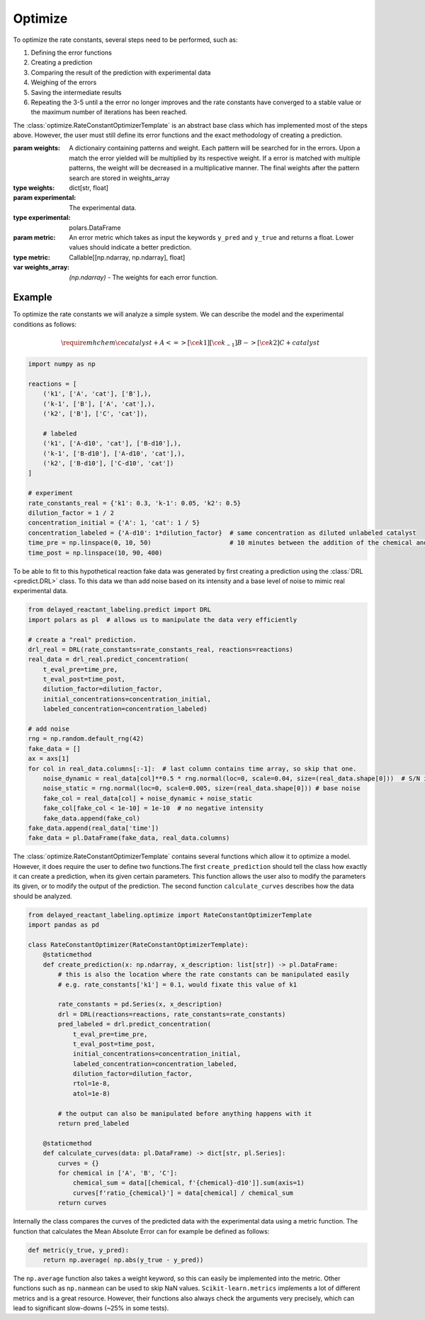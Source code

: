 Optimize
========

To optimize the rate constants, several steps need to be performed, such as:

1. Defining the error functions
2. Creating a prediction
3. Comparing the result of the prediction with experimental data
4. Weighing of the errors
5. Saving the intermediate results
6. Repeating the 3-5 until a the error no longer improves and the rate constants have converged to a stable value or the maximum number of iterations has been reached.

The :class:`optimize.RateConstantOptimizerTemplate` is an abstract base class which has implemented most of the steps
above. However, the user must still define its error functions and the exact methodology of creating a prediction.

.. py:currentmodule:: optimize
.. class:: RateConstantOptimizerTemplate(weights, experimental, metric)

    :param weights: A dictionairy containing patterns and weight. Each pattern will be searched for in  the errors.
        Upon a match the error yielded will be multiplied by its respective weight. If a error is matched with multiple
        patterns, the weight will be decreased in a multiplicative manner. The final weights after the pattern search
        are stored in weights_array
    :type weights: dict[str, float]
    :param experimental: The experimental data.
    :type experimental: polars.DataFrame
    :param metric: An error metric which takes as input the keywords ``y_pred`` and ``y_true`` and returns a float. Lower values
        should indicate a better prediction.
    :type metric: Callable[[np.ndarray, np.ndarray], float]

    :var weights_array: *(np.ndarray)* - The weights for each error function.

    .. method::`create_prediction(x, x_description)`

        **Must be implemented by the user!** Takes a set of parameters and their respective description, and should
        output the prediction starting at the time that the labeled compound has been added.

        :param x: The parameters required for the reaction.
        :type x: np.ndarray
        :param x_description: The description of each parameter.
        :type x_description: list[str]



Example
-------
To optimize the rate constants we will analyze a simple system. We can describe the model and the experimental
conditions as follows:

.. math::

    \require{mhchem}
    \ce{catalyst + A <=>[\ce{k1}][\ce{k_{-1}}] B ->[\ce{{k2}}] C + catalyst}

.. code-block:: python

    import numpy as np

    reactions = [
        ('k1', ['A', 'cat'], ['B'],),
        ('k-1', ['B'], ['A', 'cat'],),
        ('k2', ['B'], ['C', 'cat']),

        # labeled
        ('k1', ['A-d10', 'cat'], ['B-d10'],),
        ('k-1', ['B-d10'], ['A-d10', 'cat'],),
        ('k2', ['B-d10'], ['C-d10', 'cat'])
    ]

    # experiment
    rate_constants_real = {'k1': 0.3, 'k-1': 0.05, 'k2': 0.5}
    dilution_factor = 1 / 2
    concentration_initial = {'A': 1, 'cat': 1 / 5}
    concentration_labeled = {'A-d10': 1*dilution_factor}  # same concentration as diluted unlabeled catalyst
    time_pre = np.linspace(0, 10, 50)                     # 10 minutes between the addition of the chemical and labeled chemical
    time_post = np.linspace(10, 90, 400)

To be able to fit to this hypothetical reaction fake data was generated by first creating a prediction using the :class:`DRL <predict.DRL>`
class. To this data we than add noise based on its intensity and a base level of noise to mimic real experimental data.

.. code-block:: python

    from delayed_reactant_labeling.predict import DRL
    import polars as pl  # allows us to manipulate the data very efficiently

    # create a "real" prediction.
    drl_real = DRL(rate_constants=rate_constants_real, reactions=reactions)
    real_data = drl_real.predict_concentration(
        t_eval_pre=time_pre,
        t_eval_post=time_post,
        dilution_factor=dilution_factor,
        initial_concentrations=concentration_initial,
        labeled_concentration=concentration_labeled)

    # add noise
    rng = np.random.default_rng(42)
    fake_data = []
    ax = axs[1]
    for col in real_data.columns[:-1]:  # last column contains time array, so skip that one.
        noise_dynamic = real_data[col]**0.5 * rng.normal(loc=0, scale=0.04, size=(real_data.shape[0]))  # S/N increases with sqrt(I)
        noise_static = rng.normal(loc=0, scale=0.005, size=(real_data.shape[0])) # base noise
        fake_col = real_data[col] + noise_dynamic + noise_static
        fake_col[fake_col < 1e-10] = 1e-10  # no negative intensity
        fake_data.append(fake_col)
    fake_data.append(real_data['time'])
    fake_data = pl.DataFrame(fake_data, real_data.columns)

.. image:: images/optimize_fakedata.png
    :width: 600
    :align: center

The :class:`optimize.RateConstantOptimizerTemplate` contains several functions which allow it to optimize a model.
However, it does require the user to define two functions.The first ``create_prediction`` should tell the class how
exactly it can create a prediction, when its given certain parameters. This function allows the user also to modify the
parameters its given, or to modify the output of the prediction. The second function ``calculate_curves`` describes how
the data should be analyzed.

.. code-block:: python

    from delayed_reactant_labeling.optimize import RateConstantOptimizerTemplate
    import pandas as pd

    class RateConstantOptimizer(RateConstantOptimizerTemplate):
        @staticmethod
        def create_prediction(x: np.ndarray, x_description: list[str]) -> pl.DataFrame:
            # this is also the location where the rate constants can be manipulated easily
            # e.g. rate_constants['k1'] = 0.1, would fixate this value of k1

            rate_constants = pd.Series(x, x_description)
            drl = DRL(reactions=reactions, rate_constants=rate_constants)
            pred_labeled = drl.predict_concentration(
                t_eval_pre=time_pre,
                t_eval_post=time_post,
                initial_concentrations=concentration_initial,
                labeled_concentration=concentration_labeled,
                dilution_factor=dilution_factor,
                rtol=1e-8,
                atol=1e-8)

            # the output can also be manipulated before anything happens with it
            return pred_labeled

        @staticmethod
        def calculate_curves(data: pl.DataFrame) -> dict[str, pl.Series]:
            curves = {}
            for chemical in ['A', 'B', 'C']:
                chemical_sum = data[[chemical, f'{chemical}-d10']].sum(axis=1)
                curves[f'ratio_{chemical}'] = data[chemical] / chemical_sum
            return curves

Internally the class compares the curves of the predicted data with the experimental data using a metric function. The
function that calculates the Mean Absolute Error can for example be defined as follows:

.. code-block:: python

    def metric(y_true, y_pred):
        return np.average( np.abs(y_true - y_pred))

The ``np.average`` function also takes a weight keyword, so this can easily be implemented into the metric. Other
functions such as ``np.nanmean`` can be used to skip NaN values. ``Scikit-learn.metrics`` implements a lot of different
metrics and is a great resource. However, their functions also always check the arguments very precisely, which can
lead to significant slow-downs (~25% in some tests).



